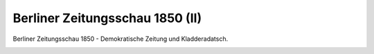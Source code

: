 Berliner Zeitungsschau 1850 (II)
================================

Berliner Zeitungsschau 1850 - Demokratische Zeitung und Kladderadatsch.

.. image:: ZeiSch2-small.jpg
   :alt:

.. rst-class:: source

  (Karikatur aus: Buddelmeyer-Zeitung. Berlin. Nr. 14, 18. Februar 1850.)
